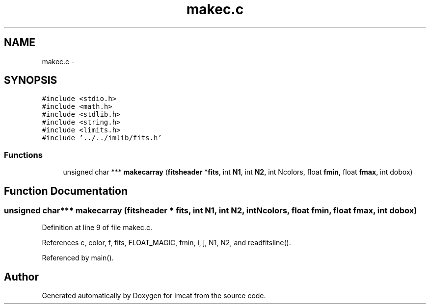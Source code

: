 .TH "makec.c" 3 "23 Dec 2003" "imcat" \" -*- nroff -*-
.ad l
.nh
.SH NAME
makec.c \- 
.SH SYNOPSIS
.br
.PP
\fC#include <stdio.h>\fP
.br
\fC#include <math.h>\fP
.br
\fC#include <stdlib.h>\fP
.br
\fC#include <string.h>\fP
.br
\fC#include <limits.h>\fP
.br
\fC#include '../../imlib/fits.h'\fP
.br

.SS "Functions"

.in +1c
.ti -1c
.RI "unsigned char *** \fBmakecarray\fP (\fBfitsheader\fP *\fBfits\fP, int \fBN1\fP, int \fBN2\fP, int Ncolors, float \fBfmin\fP, float \fBfmax\fP, int dobox)"
.br
.in -1c
.SH "Function Documentation"
.PP 
.SS "unsigned char*** makecarray (\fBfitsheader\fP * fits, int N1, int N2, int Ncolors, float fmin, float fmax, int dobox)"
.PP
Definition at line 9 of file makec.c.
.PP
References c, color, f, fits, FLOAT_MAGIC, fmin, i, j, N1, N2, and readfitsline().
.PP
Referenced by main().
.SH "Author"
.PP 
Generated automatically by Doxygen for imcat from the source code.

